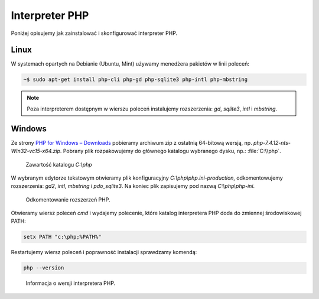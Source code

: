 Interpreter PHP
===============

Poniżej opisujemy jak zainstalować i skonfigurować interpreter PHP.

Linux
------------

W systemach opartych na Debianie (Ubuntu, Mint) używamy menedżera pakietów w linii poleceń:

.. code-block:: bash

    ~$ sudo apt-get install php-cli php-gd php-sqlite3 php-intl php-mbstring

.. note::

  Poza interpreterem dostępnym w wierszu poleceń instalujemy rozszerzenia:
  `gd`, `sqlite3`, `intl` i `mbstring`.

Windows
-------

Ze strony `PHP for Windows – Downloads <https://windows.php.net/download/>`_
pobieramy archiwum zip z ostatnią 64-bitową wersją, np. `php-7.4.12-nts-Win32-vc15-x64.zip`.
Pobrany plik rozpakowujemy do głównego katalogu wybranego dysku, np.: :file:`C:\\php`.

.. figure:: img/c_php.png

   Zawartość katalogu `C:\\php`

W wybranym edytorze tekstowym otwieramy plik konfiguracyjny `C:\\php\\php.ini-production`,
odkomentowujemy rozszerzenia: `gd2`, `intl`, `mbstring` i `pdo_sqlite3`. Na koniec plik
zapisujemy pod nazwą `C:\\php\\php-ini`.

.. figure:: img/vscode_php_ini.png

   Odkomentowanie rozszerzeń PHP.

Otwieramy wiersz poleceń `cmd` i wydajemy polecenie, które katalog interpretera PHP
doda do zmiennej środowiskowej PATH:

.. code-block:: bash

   setx PATH "c:\php;%PATH%"

Restartujemy wiersz poleceń i poprawność instalacji sprawdzamy komendą:

.. code-block:: bash

   php --version

.. figure:: img/cmd_php.png

   Informacja o wersji interpretera PHP.

